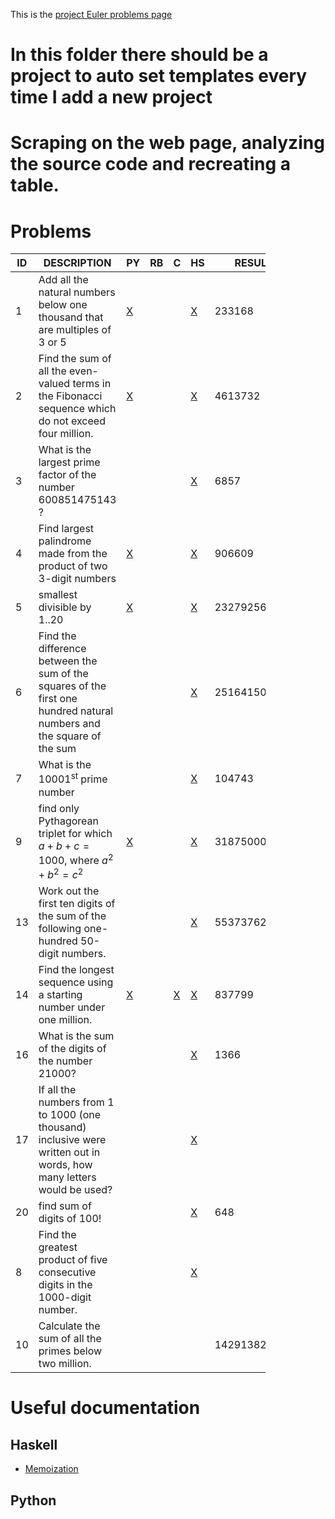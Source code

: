 #+OPTIONS: todo:nil author:t toc:nil
#+AUTHOR: Andrea Crotti
#+STARTUP: align

This is the [[http://projecteuler.net/index.php%3Fsection%3Dproblems][project Euler problems page]]
* TODO In this folder there should be a project to auto set templates every time I add a new project

* TODO Scraping on the web page, analyzing the source code and recreating a table.

* Problems

 | ID | DESCRIPTION                    | PY | RB | C | HS |       RESULT | SUBMITTED |
 |----+--------------------------------+----+----+---+----+--------------+-----------|
 |    | <30>                           |    |    |   |    |              |           |
 |  1 | Add all the natural numbers below one thousand that are multiples of 3 or 5 | [[file:prob_1.py][X]]  |    |   | [[file:prob_1.hs][X]]  |       233168 | Y         |
 |  2 | Find the sum of all the even-valued terms in the Fibonacci sequence which do not exceed four million. | [[file:prob_2.py][X]]  |    |   | [[file:prob_2.hs][X]]  |      4613732 | Y         |
 |  3 | What is the largest prime factor of the number 600851475143 ? |    |    |   | [[file:prob_3.hs][X]]  |         6857 | Y         |
 |  4 | Find largest palindrome made from the product of two 3-digit numbers | [[file:prob_4.py][X]]  |    |   | [[file:prob_4.hs][X]]  |       906609 | Y         |
 |  5 | smallest divisible by 1..20    | [[file:prob_5.py][X]]  |    |   | [[file:prob_5.hs][X]]  |    232792560 | Y         |
 |  6 | Find the difference between the sum of the squares of the first one hundred natural numbers and the square of the sum |    |    |   | [[file:prob_6.hs][X]]  |     25164150 | Y         |
 |  7 | What is the 10001^{st} prime number |    |    |   | [[file:prob_7.hs][X]]  |       104743 | Y         |
 |  9 | find only Pythagorean triplet for which $a + b + c = 1000$, where $a^2+b^2=c^2$ | [[file:prob_9.py][X]]  |    |   | [[file:prob_9.hs][X]]  |     31875000 | Y         |
 | 13 | Work out the first ten digits of the sum of the following one-hundred 50-digit numbers. |    |    |   | [[file:prob_13.hs][X]]  |   5537376230 | Y         |
 | 14 | Find the longest sequence using a starting number under one million. | [[file:prob_14.py][X]]  |    | [[file:prob_14.c][X]] | [[file:prob_14.hs][X]]  |       837799 | Y         |
 | 16 | What is the sum of the digits of the number 21000? |    |    |   | [[file:prob_16.hs][X]]  |         1366 | Y         |
 | 17 | If all the numbers from 1 to 1000 (one thousand) inclusive were written out in words, how many letters would be used? |    |    |   | [[file:prob_17.hs][X]]  |              |           |
 | 20 | find sum of digits of 100!     |    |    |   | [[file:prob_20.hs][X]]  |          648 | Y         |
 |  8 | Find the greatest product of five consecutive digits in the 1000-digit number. |    |    |   | [[file:prob_8.hs][X]]  |              |           |
 | 10 | Calculate the sum of all the primes below two million. |    |    |   |    | 142913828922 | Y         |
#+TBLFM: $3='(check_file (concat "prob_" $1 ".py"))::$5='(check_file (concat "prob_" $1 ".c"))::$6='(check_file (concat "prob_" $1 ".hs"))::@3$4='(check_file (concat "prob_" $1 ".rb"))
# I can do even better taking the extension form the header of the table

* Useful documentation
  
** Haskell
   - [[http://www.haskell.org/haskellwiki/Memoization][Memoization]]

** Python
